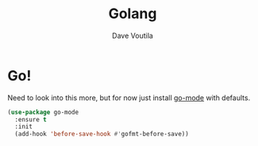 #+TITLE: Golang
#+Author: Dave Voutila
#+Email: voutilad@gmail.com

* Go!
  Need to look into this more, but for now just install [[https://github.com/dominikh/go-mode.el][go-mode]] with
  defaults.

  #+BEGIN_SRC emacs-lisp
    (use-package go-mode
      :ensure t
      :init
      (add-hook 'before-save-hook #'gofmt-before-save))
  #+END_SRC
